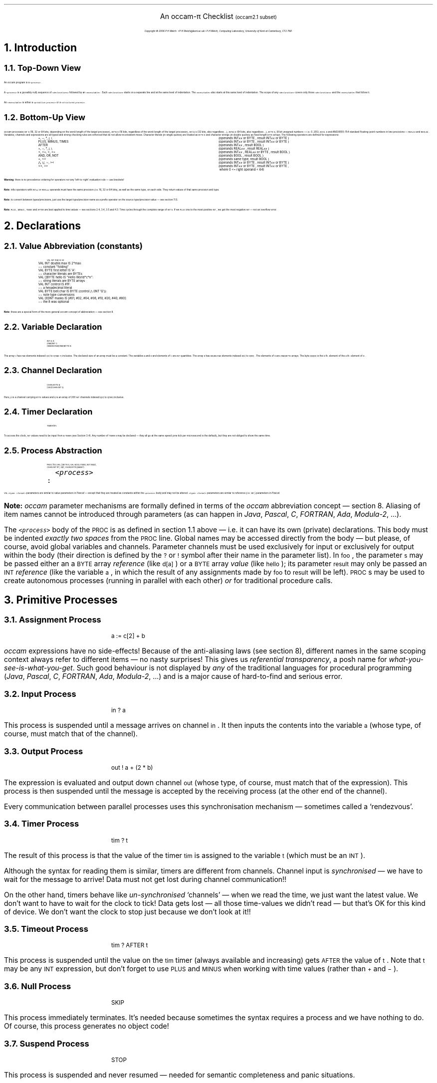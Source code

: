 .\" groff -ms o2cl.ms > o2cl.ps
.\" groff -mtty-char -P '-cbu' -ms -Tascii o2cl.ms >o2cl.txt

.ND
.nr PI 1m
.de BS
.in +0.18i
.nr LL -0.30i
.LP
.sp 0.1v
..
.de BE
.nr LL +0.30i
.in 0
.sp 0.3v
.LP
..
.ds dg "\v'-0.3v'\s-1\(dg\s+1\v'0.3v'
.tr _\(ru
.nr LL 15.6c
.nr PL +0.80i
.pl +0.80i
.nr HY 0
.hy 0
.po +0.10i
.LP
.sp 0.5
.ft B
.nr PS 24
.ps 24
.nr VS 14
.vs 14
.LP
.sv 0.6c
.ce
An \fHoccam-\fP\(*p Checklist \s-4(\fHoccam2.1\fP subset)\s0
.nr PS 12
.ps 12
.nr VS 14
.vs 14
.sp
.ce 2
.I
Copyright \(co 2006 P.H.Welch \f(CR<P.H.Welch@kent.ac.uk>\fP
P.H.Welch, Computing Laboratory, University of Kent at Canterbury, CT2 7NF.
.R
.LP
.sp 0.3v
.NH 1
Introduction
.NH 2
Top-Down View
.LP
An \fIoccam\fP program is a \s-1\&\f(CO<process>\fR\s+1.
.LP
A \s-1\&\f(CO<process>\fR\s+1 is a (possibly null) sequence of \s-1\&\f(CO<declarations>\fR\s+1
followed by  an \s-1\&\f(CO<executable>\fR\s+1.
Each \s-1\&\f(CO<declaration>\fR\s+1 starts on a separate line
and at the same level of indentation.
The \s-1\&\f(CO<executable>\fR\s+1 also starts at this same level of
indentation.  The scope of any \s-1\&\f(CO<declaration>\fR\s+1 covers only those
\s-1\&\f(CO<declarations>\fR\s+1 and the \s-1\&\f(CO<executable>\fR\s+1 that follow it.
.LP
An \s-1\&\f(CO<executable>\fR\s+1 is either a \s-1\&\f(CO<primitive.process>\fR\s+1
or a \s-1\&\f(CO<structured.process>\fR\s+1.
.NH 2
Bottom-Up View
.LP
\fIoccam\fR processes \s-1\&\f(CRINT\fR\s+1s (16, 32 or 64 bits, depending on the word-length of
the target processor), \s-1\&\f(CRINT16\fR\s+1s (16 bits, regardless of the word-length of
the target processor), \s-1\&\f(CRINT32\fR\s+1s (32 bits, also regardless ...),
\s-1\&\f(CRINT64\fR\s+1s (64 bits, also regardless ...), \s-1\&\f(CRBYTE\fR\s+1s, (8 bit unsigned
numbers \(em i.e. 0..255), \s-1\&\f(CRBOOL\fR\s+1s and
ANSI/IEEE-754 standard floating-point
numbers in two precisions \(em \s-1\&\f(CRREAL32\fR\s+1 and \s-1\&\f(CRREAL64\fR\s+1.  Variables,
channels and expressions are all typed and strong checking rules are
enforced that do not allow inconsistent mixes.  Character literals
(in single quotes) are treated as \s-1\&\f(CRBYTE\fR\s+1s and character strings (in double
quotes) as fixed length \s-1\&\f(CRBYTE\fR\s+1 arrays.  The following operators are defined for
expressions:
.DS
.ta 25n
\s-1\&\f(CR+, \-, *, /, \e\fR\s+1	(operands \s-1\&\f(CRINT\f(COxx\fR\s+1 or \s-1\&\f(CRBYTE\fR\s+1, result \s-1\&\f(CRINT\f(COxx\fR\s+1 or \s-1\&\f(CRBYTE\fR\s+1)
\s-1\&\f(CRPLUS, MINUS, TIMES\fR\s+1	(operands \s-1\&\f(CRINT\f(COxx\fR\s+1 or \s-1\&\f(CRBYTE\fR\s+1, result \s-1\&\f(CRINT\f(COxx\fR\s+1 or \s-1\&\f(CRBYTE\fR\s+1)
\s-1\&\f(CRAFTER\fR\s+1	(operands \s-1\&\f(CRINT\f(COxx\fR\s+1, result \s-1\&\f(CRBOOL\fR\s+1)
\s-1\&\f(CR+, \-, *, /, \e\fR\s+1	(operands \s-1\&\f(CRREAL\f(COxx\fR\s+1, result \s-1\&\f(CRREAL\f(COxx\fR\s+1)
\s-1\&\f(CR<, <=, >, >=\fR\s+1	(operands \s-1\&\f(CRINT\f(COxx\fR\s+1, \s-1\&\f(CRREAL\f(COxx\fR\s+1 or \s-1\&\f(CRBYTE\fR\s+1, result \s-1\&\f(CRBOOL\fR\s+1)
\s-1\&\f(CRAND, OR, NOT\fR\s+1	(operands \s-1\&\f(CRBOOL\fR\s+1, result \s-1\&\f(CRBOOL\fR\s+1)
\s-1\&\f(CR=, <>\fR\s+1	(operands same type, result \s-1\&\f(CRBOOL\fR\s+1)
\s-1\&\f(CR/\e, \e/, \(ap, ><\fR\s+1	(operands \s-1\&\f(CRINT\f(COxx\fR\s+1 or \s-1\&\f(CRBYTE\fR\s+1, result \s-1\&\f(CRINT\f(COxx\fR\s+1 or \s-1\&\f(CRBYTE\fR\s+1)
\s-1\&\f(CR<<, >>\fR\s+1	(operands \s-1\&\f(CRINT\f(COxx\fR\s+1 or \s-1\&\f(CRBYTE\fR\s+1, result \s-1\&\f(CRINT\f(COxx\fR\s+1 or \s-1\&\f(CRBYTE\fR\s+1,
	\ where 0 <= right operand < 64)
.DE
\fBWarning\fP: there is no precedence ordering for operators nor any
`left-to-right' evaluation rule \(em use brackets!
.LP
\fBNote:\fP infix operators with \s-1\&\f(CRINT\f(COxx\fR\s+1 or \s-1\&\f(CRREAL\f(COxx\fR\s+1 operands must
have the same precision (i.e. 16, 32 or 64 bits), as well as the same type,
on each side.
They return values of that same precision and type.
.LP
\fBNote:\fP to convert between types/precisions, just use the target type/precision
name as a prefix operator on the source type/precision value \(em see section 11.5.
.LP
\fBNote:\fP \s-1\&\f(CRPLUS\fR\s+1, \s-1\&\f(CRMINUS\fR\s+1, \s-1\&\f(CRTIMES\fR\s+1 and \s-1\&\f(CRAFTER\fR\s+1
are best applied to time values \(em see sections 2.4, 3.4, 3.5 and 4.3.
Time cycles through the complete range of \s-1\&\f(CRINT\fR\s+1s.  If we
\s-1\&\f(CRPLUS\fR\s+1 one to the most positive \s-1\&\f(CRINT\fR\s+1, we
get the most negative \s-1\&\f(CRINT\fR\s+1 \(em not an overflow error.
.NH 1
Declarations
.NH 2
Value Abbreviation (constants)
.LP
.DS
.ta 50m
\s-1\&\f(CRVAL INT max IS 50:
VAL INT double.max IS 2*max:	\(mi\(mi constant "folding"
VAL BYTE first.letter IS \(fmA\(fm:	\(mi\(mi character literals are BYTEs
VAL []BYTE hello IS "Hello World*c*n":	\(mi\(mi string literals are BYTE arrays
VAL INT control IS #1F:	\(mi\(mi a hexadecimal literal
VAL BYTE bell.char IS BYTE (control /\e\ (INT \(fmG\(fm)):	\(mi\(mi note type conversions
VAL [8]INT masks IS [#01, #02, #04, #08, #10, #20, #40, #80]:	\(mi\(mi the 8 was optional\fR\s+1
.DE
.LP
\fBNote:\fP these are a special form of the more general \fIoccam\fP concept
of abbreviation \(em see section 8.
.NH 2
Variable Declaration
.LP
.DS
\s-1\&\f(CRINT a, b:
[max]INT c:
[double.max][max]BYTE d:\fR\s+1
.DE
\fRThe array \s-1\&\f(CRc\fR\s+1 has \s-1\&\f(CRmax\fR\s+1 elements indexed \s-1\&\f(CRc[0]\fR\s+1 to
\s-1\&\f(CRc[max\-1]\fR\s+1 inclusive.  The declared size of an array must be a
constant.  The variables \s-1\&\f(CRa\fR\s+1 and \s-1\&\f(CRb\fR\s+1 and elements of \s-1\&\f(CRc\fR\s+1 are
\s-1\&\f(CRINT\fR\s+1 quantities.  The array \s-1\&\f(CRd\fR\s+1 has \s-1\&\f(CRdouble.max\fR\s+1 elements
indexed \s-1\&\f(CRd[0]\fR\s+1 to \s-1\&\f(CRd[99]\fR\s+1.  The elements of \s-1\&\f(CRd\fR\s+1
are \s-1\&\f(CR[max]BYTE\fR\s+1 arrays.
The byte \s-1\&\f(CRd[a][b]\fR\s+1 is the \s-1\&\f(CRb\fR\s+1th. element of the
\s-1\&\f(CRa\fR\s+1th. element of \s-1\&\f(CRd\fR\s+1.
.NH 2
Channel Declaration
.DS
\s-1\&\f(CRCHAN BYTE p:
[200]CHAN INT q:\fR\s+1
.DE
.R	\" don't ask me why this is necessary
Here, \s-1\&\f(CRp\fR\s+1 is a channel carrying \s-1\&\f(CRBYTE\fR\s+1 values
and \s-1\&\f(CRq\fR\s+1 is an array of 200 \s-1\&\f(CRINT\fR\s+1 channels
indexed \s-1\&\f(CRq[0]\fR\s+1 to \s-1\&\f(CRq[199]\fR\s+1 inclusive.
.NH 2
Timer Declaration
.LP
.DS
\s-1\&\f(CRTIMER tim:\fR\s+1
.DE
To access the clock, \s-1\&\f(CRINT\fR\s+1 values need to be input from
a \s-1\&\f(CRTIMER\fR\s+1 (see Section 3.4).
Any number of \s-1\&\f(CRTIMER\fR\s+1s may be declared \(em they
all go at the same speed (one tick per microsecond is the default),
but they are not obliged to show the same time.
.NH 2
Process Abstraction
.LP
.DS
.ta 13n
\s-1\&\f(CRPROC foo (VAL []BYTE s, VAL BOOL mode, INT result,
          CHAN INT in?, out!, CHAN BYTE pause?)
  \&\f(CO<process>
\&\f(CR:\fR\s+1
.DE
\s-1\&\f(CRVAL\fR\s+1 \s-1\&\f(CO<type>\fR\s+1 \s-1\&\f(CO<formal>\fR\s+1 parameters are similar to value parameters in
\fIPascal\fP \(em except that they are treated as constants within the
\s-1\&\f(CO<process>\fR\s+1 body and may not be altered.
\s-1\&\f(CO<type>\fR\s+1 \s-1\&\f(CO<formal>\fR\s+1 parameters are similar to reference
(i.e. \s-1\&\f(CRvar\fR\s+1)
parameters in \fIPascal\fP.
.bp
.LP
\fBNote:\fP \fIoccam\fP parameter mechanisms are formally defined in terms of
the \fIoccam\fP abbreviation concept \(em section 8.  Aliasing of item names
cannot be introduced through parameters (as can happen in \fIJava\fP,
\fIPascal\fP, \fIC\fP, \fIFORTRAN\fP, \fIAda\fP, \fIModula-2\fP, ...).
.LP
The \s-1\&\f(CO<process>\fR\s+1 body of the \s-1\&\f(CRPROC\fR\s+1 is as
defined in section 1.1 above \(em i.e. it can have its own (private)
declarations. 
This body must be indented \fIexactly two spaces\fP from
the \s-1\&\f(CRPROC\fR\s+1 line.
Global names may be accessed directly from the body \(em but please,
of course, avoid global variables and channels.  Parameter channels
must be used exclusively for input or exclusively for output within the body
(their direction is defined by the \s-1\&\f(CR?\fR\s+1 or \s-1\&\f(CR!\fR\s+1
symbol after their name in the parameter list).
In \s-1\&\f(CRfoo\fR\s+1, the parameter \s-1\&\f(CRs\fR\s+1 may be passed
either an a \s-1\&\f(CRBYTE\fR\s+1 array \fIreference\fP
(like \s-1\&\f(CRd[a]\fR\s+1)
or a \s-1\&\f(CRBYTE\fR\s+1 array \fIvalue\fP
(like \s-1\&\f(CRhello\fR\s+1);
its parameter \s-1\&\f(CRresult\fR\s+1 may only be passed
an \s-1\&\f(CRINT\fR\s+1 \fIreference\fP (like the variable
\s-1\&\f(CRa\fR\s+1, in which the result of any assignments
made by \s-1\&\f(CRfoo\fR\s+1 to \s-1\&\f(CRresult\fR\s+1 will be left).
\s-1\&\f(CRPROC\fR\s+1s may be used to create autonomous processes
(running in parallel with each other) \fIor\fR for traditional procedure calls.
.\".LP
.\"\fBWarning\fP: \s-1\&\f(CRPROC\fR\s+1s may not have recursive definitions \(em sorry!
.NH 1
Primitive Processes
.NH 2
Assignment Process
.LP
.DS
\s-1\&\f(CRa := c[2] + b\fR\s+1
.DE
.LP
\fIoccam\fR expressions have no side-effects!  Because of the anti-aliasing laws
(see section 8), 
different names in the same scoping context always refer to
different items \(em no nasty surprises!
This gives us \fIreferential transparency\fP, a posh name for 
\fIwhat-you-see-is-what-you-get\fP.
Such good behaviour is not displayed by \fIany\fP of the traditional
languages for procedural programming (\fIJava\fP, \fIPascal\fP,
\fIC\fP, \fIFORTRAN\fP, \fIAda\fP, \fIModula-2\fP, ...)
and is a major cause of hard-to-find and serious error.
.NH 2
Input Process
.LP
.DS
\s-1\&\f(CRin ? a\fR\s+1
.DE
\fRThis process is suspended until a message arrives on channel \s-1\&\f(CRin\fR\s+1.  It then inputs
the contents into the variable \s-1\&\f(CRa\fR\s+1 (whose type, of course,
must match that of the channel).
.NH 2
Output Process
.LP
.DS
\s-1\&\f(CRout ! a + (2 * b)\fR\s+1
.DE
\fRThe expression is evaluated and output down channel \s-1\&\f(CRout\fR\s+1
(whose type, of course, must match that of the expression).
This process is then suspended until the message is accepted by the
receiving process (at the other end of the channel).
.LP
Every communication between parallel processes uses this
synchronisation mechanism \(em sometimes called a `rendezvous'.
.NH 2
Timer Process
.LP
.DS
\s-1\&\f(CRtim ? t\fR\s+1
.DE
The result of
this process is that the value of the timer \s-1\&\f(CRtim\fR\s+1 is assigned
to the variable \s-1\&\f(CRt\fR\s+1 (which must be an \s-1\&\f(CRINT\fR\s+1).
.LP
Although the syntax for reading them is similar, timers are different from
channels.
Channel input is \fIsynchronised\fP \(em we have to wait for the message
to arrive!  Data must not get lost during channel communication!!
.LP
On the other hand,
timers behave like \fIun-synchronised\fP `channels' \(em when we read
the time, we just want the latest value.  We don't want to have to
wait for the clock to tick!  Data gets lost \(em all those
time-values we didn't read \(em but that's OK for this kind of device.
We don't want the clock to stop just because we don't look at it!!
.NH 2
Timeout Process
.LP
.DS
\s-1\&\f(CRtim ? AFTER t\fR\s+1
.DE
\fRThis process is suspended until the value on the \s-1\&\f(CRtim\fR\s+1 timer
(always available and increasing)
gets \s-1\&\f(CRAFTER\fR\s+1 the value of \s-1\&\f(CRt\fR\s+1.
Note that \s-1\&\f(CRt\fR\s+1 may be any \s-1\&\f(CRINT\fR\s+1 expression, but
don't forget to use \s-1\&\f(CRPLUS\fR\s+1 and \s-1\&\f(CRMINUS\fR\s+1
when working with time values (rather than \s-1\&\f(CR\+\fR\s+1 and \s-1\&\f(CR\-\fR\s+1).
.NH 2
Null Process
.LP
.DS
\s-1\&\f(CRSKIP\fR\s+1
.DE
\fRThis process immediately terminates.  It's needed
because sometimes the syntax requires a process and we have nothing
to do.  Of course, this process generates no object code!
.NH 2
Suspend Process
.LP
.DS
\s-1\&\f(CRSTOP\fR\s+1
.DE
\fRThis process is suspended and never resumed \(em needed for semantic
completeness and panic situations.
.NH 1
Structured Processes
.NH 2
Sequential Processes
.LP
.DS
\s-1\&\f(CRSEQ
  \&\f(CO<process.0>
  <process.1>
  <process.2>\fR\s+1
.DE
\fRThe \s-1\&\f(CO<processes>\fR\s+1 are as described in
1.1 (i.e. may have private declarations)
and must be indented exactly two spaces further than the
\s-1\&\f(CRSEQ\fR\s+1 keyword.  The extent of the \s-1\&\f(CRSEQ\fR\s+1 construct is finished when
the indentation level returns to the same as (or less than) that of the
\s-1\&\f(CRSEQ\fR\s+1.
.LP
The construct means that \s-1\&\f(CO<process.0>\fR\s+1, \s-1\&\f(CO<process.1>\fR\s+1 and
\s-1\&\f(CO<process.2>\fR\s+1 are
to be executed in that order.  Any channel used within a \s-1\&\f(CRSEQ\fR\s+1 construct
must be used exclusively for input or exclusively for output.
.NH 2
Parallel Processes
.LP
.DS
\s-1\&\f(CRPAR
  \&\f(CO<process.0>
  <process.1>
  <process.2>\fR\s+1
.DE
\fRThe indentation and extent rules are as for the \s-1\&\f(CRSEQ\fR\s+1 above.
The construct means that \s-1\&\f(CO<process.0>\fR\s+1,
\s-1\&\f(CO<process.1>\fR\s+1 and \s-1\&\f(CO<process.2>\fR\s+1
are to be executed in parallel.  
This construct does not terminate until all its component processes have
terminated.
The order in which the \s-1\&\f(CO<processes>\fR\s+1 are listed is irrelevant.
.bp
.LP
Parallel processes may not assign or input
to shared data (but they may inspect shared data).  Parallel processes may not
share input channels.  Parallel processes may not share output channels.
The effect of these rules is that parallel processes can only influence each
other by communicating along dedicated point-to-point channels.
So long as there are no \s-1\&\f(CRALT\fR\s+1s (see section 4.3) present,
their semantics \(em i.e. the services they provide to, and demand from,
their environment \(em 
are completely deterministic, regardless of internal scheduling patterns or
relative processor speed (when running on multiple processors).
.NH 2
Non-Deterministic Process
.LP
.DS
\s-1\&\f(CRALT
  \&\f(CO<guard.0>
    <process.0>
  <guard.1>
    <process.1>
  <guard.2>
    <process.2>\fR\s+1
.DE
\fREach \s-1\&\f(CO<guard>\fR\s+1 is indented two spaces and its associated
\s-1\&\f(CO<process>\fR\s+1 is indented a further two spaces.  We shall refer to
such a pair as a \s-1\&\f(CO<guarded.process>\fR\s+1.  The \s-1\&\f(CRALT\fR\s+1 construct is
suspended until one or more of the \s-1\&\f(CO<guards>\fR\s+1 becomes `ready' (see
below).  One of the `ready' \s-1\&\f(CO<guards>\fR\s+1 (chosen \fIarbitrarily\fP) is then
executed followed by its associated \s-1\&\f(CO<process>\fR\s+1.  The order in which
these \s-1\&\f(CO<guarded.processes>\fR\s+1 are listed is irrelevant.
.LP
A \s-1\&\f(CO<guard>\fR\s+1 is either a \s-1\&\f(CO<simple.guard>\fR\s+1 or a \s-1\&\f(CO<pre.conditioned.guard>\fR\s+1.
.LP
A \s-1\&\f(CO<simple.guard>\fR\s+1 is most commonly an \s-1\&\f(CO<input.guard>\fR\s+1:
.DS
  \s-1\&\f(CRin ? x\fR\s+1
.DE
This becomes `ready' if a message is pending on the channel.  Its execution
is to input the message.
.LP
Alternatively, a \s-1\&\f(CO<simple.guard>\fR\s+1 may be a \s-1\&\f(CO<time.out.guard>\fR\s+1:
.DS
  \s-1\&\f(CRtim ? AFTER absolute.time.out\fR\s+1
.DE
This becomes `ready' when the value from the \s-1\&\f(CRtim\fR\s+1 timer
(always available and increasing) becomes \s-1\&\f(CRAFTER\fR\s+1 the \s-1\&\f(CRabsolute.time.out\fR\s+1
value.  Its execution is null.
.LP
Thirdly, a \s-1\&\f(CO<simple.guard>\fR\s+1 may be a \s-1\&\f(CO<null.guard>\fR\s+1:
.DS
  \s-1\&\f(CRSKIP\fR\s+1
.DE
This is always `ready' and has a null execution.
.LP
Finally, a \s-1\&\f(CO<pre.conditioned.guard>\fR\s+1 has the form:
.DS
  \s-1\&\f(CO<pre.condition> \&\f(CR& \&\f(CO<simple.guard>\fR\s+1
.DE
where the \s-1\&\f(CO<pre.condition>\fR\s+1 is any \s-1\&\f(CRBOOL\fR\s+1 expression.  If the
\s-1\&\f(CO<pre.condition>\fR\s+1 is \s-1\&\f(CRFALSE\fR\s+1, the \s-1\&\f(CO<simple.guard>\fR\s+1 and its associated
\s-1\&\f(CO<process>\fR\s+1 are not candidates for execution \(em even if the
\s-1\&\f(CO<simple.guard>\fR\s+1 becomes `ready'.  (Note that, because of the rules
forbidding shared data between parallel processes, the value of any
\s-1\&\f(CO<pre.condition>\fR\s+1 cannot alter whilst awaiting a \s-1\&\f(CO<simple.guard>\fR\s+1.)
.LP
\fBNote:\fP \fIexcept within\fP a \s-1\&\f(CRPRI\fR\s+1 \s-1\&\f(CRALT\fR\s+1
(section 6), \s-1\&\f(CRSKIP\fR\s+1 guards are compelled (by language rules)
to have a pre-condition dependent on run-time values
\(em they make no sense otherwise.
.NH 2
Sequential Choice
.LP
.DS
\s-1\&\f(CRIF
  \&\f(CO<condition.0>
    <process.0>
  <condition.1>
    <process.1>
  <condition.2>
    <process.2>\fR\s+1
.DE
\fRThe indentation and extent rules are as for the \s-1\&\f(CRALT\fR\s+1 construct above.
We shall refer to a \s-1\&\f(CO<condition>\fR\s+1 and its associated \s-1\&\f(CO<process>\fR\s+1
as a \s-1\&\f(CO<conditional.process>\fR\s+1.
This corresponds to a traditional:
.DS
\s-1\&\f(CRif (\&\f(CO<condition.0>\&\f(CR) {\&\f(CO<process.0>\&\f(CR} else
if (\&\f(CO<condition.1>\&\f(CR) {\&\f(CO<process.1>\&\f(CR} else
if (\&\f(CO<condition.2>\&\f(CR) {\&\f(CO<process.2>\&\f(CR} else
STOP\fR\s+1
.DE
of, say, \fIJava\fP or \fIC\fP.
Note the \s-1\&\f(CRSTOP\fR\s+1 if no \s-1\&\f(CO<condition>\fR\s+1 holds!
.NH 2
Sequential Loop
.LP
.DS
\s-1\&\f(CRWHILE \&\f(CO<condition>
  <process>\fR\s+1
.DE
\fRThis is just like a while-loop in \fIJava\fP.
The \s-1\&\f(CO<process>\fR\s+1 must be indented two spaces from
the \s-1\&\f(CRWHILE\fR\s+1.  The body of the loop is defined by
the indentation.
.LP
There are no \s-1\&\f(CRGOTO\fR\s+1s in \fIoccam\fP nor any abnormal loop
breaking mechanisms (such as \s-1\&\f(CRbreak\fR\s+1 or
\s-1\&\f(CRreturn\fR\s+1).
Thus, we always know that, when the loop does terminate, the\s-1\&\f(CO<condition>\fR\s+1
must be \s-1\&\f(CRFALSE\fR\s+1.
This is not the case for \fIJava\fP, \fIPascal\fP, \fIC\fP, \fIFORTRAN\fP, \fIAda\fP, \fIModula-2\fP, ...
.NH 2
Process Instantiation
.LP
.DS
\s-1\&\f(CRfoo (hello, FALSE, a, q[0]?, q[199]!, p?)\fR\s+1
.DE
\fRThis is like an \fIown-class\fP method invocation in \fIJava\fP.
Value parameters must be passed \fIexpressions\fP of the correct type.
Reference parameters must be passed \fIvariables\fP of the correct type.
Channel parameters must be passed the correct ends of channels
(\s-1\&\f(CR?\fR\s+1 or \s-1\&\f(CR!\fR\s+1) with the correct protocol
(section 7).
We may also have timer and port (section 10) parameters.
.NH 1
Replicated Processes
.LP
The \s-1\&\f(CRSEQ\fR\s+1, \s-1\&\f(CRPAR\fR\s+1, \s-1\&\f(CRALT\fR\s+1, and \s-1\&\f(CRIF\fR\s+1 constructs may be
replicated.  Suppose \s-1\&\f(COXXX\fR\s+1 is one of these four
keywords.  Then:
.DS
\s-1\&\f(COXXX \&\f(CRi = start FOR n
  \&\f(CO<thing.which.may.use.i>\fR\s+1
.DE
is short-hand for:
.DS
\s-1\&\f(COXXX
  <thing.with.i.replaced.by.start>
  <thing.with.i.replaced.by.(start + 1)>
  \&...
  <thing.with.i.replaced.by.(start + (n \- 1))>\fR\s+1
.DE
For \s-1\&\f(CRSEQ\fR\s+1 and \s-1\&\f(CRPAR\fR\s+1, the \s-1\&\f(CO<thing.which.may.use.i>\fR\s+1 is a \s-1\&\f(CO<process>\fR\s+1.
For \s-1\&\f(CRALT\fR\s+1, it is a \s-1\&\f(CO<guarded.process>\fR\s+1.  For \s-1\&\f(CRIF\fR\s+1, it is a
\s-1\&\f(CO<conditional.process>\fR\s+1.
The replicator control value, \s-1\&\f(CRi\fR\s+1, is an \s-1\&\f(CRINT\fR\s+1
declared by this construct.
It has scope for, and may not be altered by, the \s-1\&\f(CO<thing.which.may.use.i>\fR\s+1.
For a replicated \s-1\&\f(CRPAR\fR\s+1,
the replication factor, \s-1\&\f(CRn\fR\s+1, should preferably be a constant.
However, \fHoccam-\fP\(*p allows this to be run-time defined, although that
does reduce (currently) some of the compile-time safety checks.
.LP
The replicated \s-1\&\f(CRSEQ\fR\s+1 corresponds to a traditional \s-1\&\f(CRfor\fR\s+1-loop.  The
replicated \s-1\&\f(CRIF\fR\s+1 is an efficient construct for performing a bounded
length search.  The
\s-1\&\f(CO<conditional.process>\fR\s+1 of an \s-1\&\f(CRIF\fR\s+1 construct can itself
be an \s-1\&\f(CRIF\fR\s+1 construct.
The \s-1\&\f(CO<conditional.processes>\fR\s+1 of an inner \s-1\&\f(CRIF\fR\s+1 are treated as through they
were at the same level as those of the outer \s-1\&\f(CRIF\fR\s+1.
Thus, a search through the array \s-1\&\f(CRc\fR\s+1 for a particular item, say \s-1\&\f(CR42\fR\s+1,
may be coded:
.DS
\s-1\&\f(CRIF
  IF i = 0 FOR SIZE c
    c[i] = 42
      found.it, its.index := TRUE, i
  TRUE
    found.it := FALSE\fR\s+1
.DE
where \s-1\&\f(CRSIZE\fR\s+1 \s-1\&\f(CRc\fR\s+1 is the number
of elements in \s-1\&\f(CRc\fR\s+1.
This could be coded using a \s-1\&\f(CRWHILE\fR\s+1 or replicated \s-1\&\f(CRSEQ\fR\s+1 construct \(em
but it would be much less clear and efficient.
.LP
Similarly to \s-1\&\f(CRIF\fR\s+1 constructs, the \s-1\&\f(CO<guarded.process>\fR\s+1 within an \s-1\&\f(CRALT\fR\s+1 construct can
itself be an \s-1\&\f(CRALT\fR\s+1 construct \(em the \s-1\&\f(CO<guarded.processes>\fR\s+1 of the inner
\s-1\&\f(CRALT\fR\s+1 being treated as though they were at the same level as those
of the outer \s-1\&\f(CRALT\fR\s+1.  The use of replicated \s-1\&\f(CRALT\fR\s+1 and
\s-1\&\f(CRPAR\fR\s+1 constructs has no analogy within traditional programming languages.
.LP
The expression \s-1\&\f(CR[c FROM start FOR n]\fR\s+1 represents a `slice' of the
array \s-1\&\f(CRc\fR\s+1
from element \s-1\&\f(CRc[start]\fR\s+1 to \s-1\&\f(CRc[start + (n \- 1)]\fR\s+1 inclusive.
\s-1\&\f(CR[c FOR n]\fR\s+1 represents a `slice' covering the first \s-1\&\f(CRn\fR\s+1 elements.
\s-1\&\f(CR[c FROM start]\fR\s+1 represents a `slice' from element \s-1\&\f(CRstart\fR\s+1 to the end.
Array slices may be assigned to one another,
or input or output through channels.
The sizes and types of slices on either side of the assignment or channel must be equal.
Such operations are more efficient than a single assignment, input or
output controlled by a corresponding replicated \s-1\&\f(CRSEQ\fR\s+1.
Array parameters may also be passed array slices.
.NH 1
Prioritised Processes
.LP
We may write \s-1\&\f(CRPRI\fR\s+1 \s-1\&\f(CRALT\fR\s+1 instead of \s-1\&\f(CRALT\fR\s+1.  The only difference is that
if more than one of the \s-1\&\f(CO<guards>\fR\s+1 is `ready', the choice of which one to
execute is not \fIarbitrary\fP but is the \fIfirst\fP in the order listed.
.LP
We may write \s-1\&\f(CRPRI\fR\s+1 \s-1\&\f(CRPAR\fR\s+1 instead of \s-1\&\f(CRPAR\fR\s+1.  This imposes a `priority'
on the \s-1\&\f(CO<processes>\fR\s+1 to be run in parallel according to the order in
which the \s-1\&\f(CO<processes>\fR\s+1 are listed.
Lower priority \s-1\&\f(CO<processes>\fR\s+1 are never
executed if there is a higher priority one able to run.
The current transputer implementation restricts the number of components
of a \s-1\&\f(CRPRI\fR\s+1 \s-1\&\f(CRPAR\fR\s+1 to just two \(em `high' priority and `low' priority.
.LP
.NH 1
Protocols
.LP
All channel declarations state the message structure (called the \s-1\&\f(CRPROTOCOL\fR\s+1) carried by that channel.
All messages sent over a channel must conform to that protocol.
All protocols used so far have been `simple' ones \(em i.e. \fIoccam\fP data-types.
However, we frequently want messages with richer structures \(em e.g.
a mixture of data-types,
differing data-types (depending upon the run-time state)
or differing amounts of the same data-type (depending upon the run-time state).
.NH 2
Simple Protocols
.LP
Any \fIoccam\fP data-type may be used for a channel protocol \(em even arrays:
.DS
\s-1\&\f(CRCHAN [max]REAL64 chunk:\fR\s+1
.DE
Suppose \s-1\&\f(CRping\fR\s+1 is a \s-1\&\f(CR[max]REAL64\fR\s+1 array.
Then:
.DS
\s-1\&\f(CRchunk ! ping\fR\s+1
.DE
outputs all 50 elements of \s-1\&\f(CRping\fR\s+1 down the channel
\s-1\&\f(CRchunk\fR\s+1.
At the other end:
.DS
\s-1\&\f(CRchunk ? pong\fR\s+1
.DE
inputs all 50 elements into \s-1\&\f(CRpong\fR\s+1
(which must, of course, be a \s-1\&\f(CR[max]REAL64\fR\s+1 variable).
.LP
\fBNote:\fP this single transfer of the whole array is much more efficient (in
terms of code space and execution speed) than the replicated transfer of
its elements, one at a time, down a \s-1\&\f(CRREAL64\fR\s+1 channel.
.NH 2
Sequential Protocols
.LP
Suppose we need to send three values of differing types \(em say an integer, a real and a boolean
\(em from one process to another.  First, define a suitable message structure:
.DS
\s-1\&\f(CRPROTOCOL PACKET IS INT; REAL64; BOOL:\fR\s+1
.DE
where \s-1\&\f(CRPACKET\fR\s+1 is our own choice of name.  Then, we may declare:
.DS
\s-1\&\f(CRCHAN PACKET carry:\fR\s+1
.DE
When the channel \s-1\&\f(CRcarry\fR\s+1 is used, we must output a message that
matches the structure of the \s-1\&\f(CRPACKET\fR\s+1 \(em for example:
.DS
\s-1\&\f(CRcarry ! n; a*(b + c); flag\fR\s+1
.DE
where \s-1\&\f(CRn\fR\s+1 must be an \s-1\&\f(CRINT\fR\s+1, 
\s-1\&\f(CRa\fR\s+1, \s-1\&\f(CRb\fR\s+1 and \s-1\&\f(CRc\fR\s+1 must be \s-1\&\f(CRREAL64\fR\s+1s and
\s-1\&\f(CRflag\fR\s+1 must be a \s-1\&\f(CRBOOL\fR\s+1.
As always, this output process is suspended until the whole message has
been input at the other end of the channel.
.LP
The receiver must provide variables that also match the
\s-1\&\f(CRPACKET\fR\s+1 protocol \(em for example:
.DS
\s-1\&\f(CRcarry ? i; x; mode\fR\s+1
.DE
where \s-1\&\f(CRi\fR\s+1 must be an \s-1\&\f(CRINT\fR\s+1, \s-1\&\f(CRx\fR\s+1 must be a \s-1\&\f(CRREAL64\fR\s+1 and \s-1\&\f(CRmode\fR\s+1 must be
a \s-1\&\f(CRBOOL\fR\s+1.
.LP
There is an analogy in the way that a sequential protocol packages messages to the
way that a `record' structure packages data-types.
However, it is a little bit
different since the ordering of message fields is significant \(em the
data is delivered in the sequence defined by the protocol declaration.
We may safely rely on this ordering, for example, to send information in the
first part of the
message that defines where later parts are to be stored:
.DS
\s-1\&\f(CRcarry ? i; x[i]; mode[i]\fR\s+1
.DE
where \s-1\&\f(CRx\fR\s+1 and \s-1\&\f(CRmode\fR\s+1 must now be (respectively) \s-1\&\f(CRREAL64\fR\s+1 and \s-1\&\f(CRBOOL\fR\s+1 arrays.
.NH 2
Variant Protocols
.LP
If we want to send different message structures at different times down the same channel, we
use a variant (or \s-1\&\f(CRCASE\fR\s+1) protocol.
In the protocol declaration, we list the various message structures
we wish to send, each preceded by a unique `tag' name of our choice.
For example:
.DS
\s-1\&\f(CRPROTOCOL SERVICE
  CASE
    enquire; INT
    update; INT; REAL32
    reset
    terminate
:\fR\s+1
.DE
The tags \s-1\&\f(CRenquire\fR\s+1, \s-1\&\f(CRupdate\fR\s+1,
\s-1\&\f(CRreset\fR\s+1 and \s-1\&\f(CRterminate\fR\s+1 are new and
distinct constants of a new and private type.
They are introduced by the above declaration.
They can only be used in communications over channels carrying this
protocol \(em for example:
.DS
\s-1\&\f(CRCHAN SERVICE to.server:
CHAN REAL32 from.server:\fR\s+1
.DE
Notice that two of the tags (\s-1\&\f(CRreset\fR\s+1
and \s-1\&\f(CRterminate\fR\s+1) are followed by no further message.
The tag is the only information conveyed.
.LP
Outputting down variant channels is straightforward \(em for example:
.DS
\s-1\&\f(CRSEQ
  to.server ! reset
  \&...
  to.server ! update; 42; 3.142 (REAL32)
  \&...
  to.server ! enquire; 42
  from.server ? x
  \&...
  to.server ! terminate\fR\s+1
.DE
where \s-1\&\f(CRx\fR\s+1 is a \s-1\&\f(CRREAL32\fR\s+1 variable.
The inputting side uses a \s-1\&\f(CRCASE\fR\s+1 syntax to distinguish between
the variant message structures according to the tag \(em for example:
.DS
\s-1\&\f(CRWHILE running
  to.server ? CASE
    enquire; i
      from.server ! B[i]
    update; i; B[i]
      SKIP
    reset
      \&...  clear B back to initial values
    terminate
      running := FALSE\fR\s+1
.DE
where \s-1\&\f(CRrunning\fR\s+1 is a \s-1\&\f(CRBOOL\fR\s+1, \s-1\&\f(CRi\fR\s+1 is an \s-1\&\f(CRINT\fR\s+1 and \s-1\&\f(CRB\fR\s+1 is an array of \s-1\&\f(CRREAL32\fR\s+1s.
.LP
\fBNote:\fP if the system is in a state where some of the protocol variants
will not be sent, the inputting process is not obliged to cater for them
(i.e. we may omit the relevant tagged input lines and associated processes).
If that leaves only one variant to be serviced, a short-hand form
of the input syntax may be used \(em for example:
.DS
\s-1\&\f(CR  to.server ? CASE update; i; B[i]\fR\s+1
.DE
\fBNote:\fP if a variant arrives that is not allowed for by the inputting process,
this is a run-time error and the process \s-1\&\f(CRSTOP\fR\s+1s.
This is caused, of course, by a system design error.
.NH 2
Counted Array Protocols
.LP
A common form of message is a list of data items whose length is determined
at run-time.
Such a structure is called a \fIcounted array\fP and is described by the
following syntax:
.DS
\s-1\&\f(CO<count.type>\f(CR::[]\f(CO<any.type>\fR\s+1
.DE
where \s-1\&\f(CO<count.type>\fR\s+1 is either a \s-1\&\f(CRBYTE\fR\s+1
or an \s-1\&\f(CRINT\fR\s+1 and \s-1\&\f(CO<any.type>\fR\s+1 is any \fIoccam\fP
data type.
It defines a message with two components \(em a count and an array (whose size
is that count).
The count may be zero, but must not be negative.
.LP
A counted array may be a protocol on its own or a field in a sequential
or variant protocol.
For example:
.DS
\s-1\&\f(CRPROTOCOL STRING IS BYTE::[]BYTE:
PROTOCOL FLEXI.CHUNK IS INT::[]REAL64:\fR\s+1
.DE
Then, we may declare:
.DS
\s-1\&\f(CRCHAN STRING screen:
CHAN FLEXI.CHUNK flexible:\fR\s+1
.DE
Such \s-1\&\f(CRSTRING\fR\s+1 channels allow strings of up to 255 characters
(including the null string) to be transmitted.
For example:
.DS
\s-1\&\f(CRVAL []BYTE epitaph IS "Goodbye Cruel World ...":
VAL BYTE size IS BYTE (SIZE epitaph):
screen ! size::epitaph\fR\s+1
.DE
This outputs the entire \s-1\&\f(CRepitaph\fR\s+1.
As always, this output process does not complete until the message is input
by the process at the other end of the channel.
.LP
We do not have to output the whole of an array \(em for example:
.DS
\s-1\&\f(CRflexible ! n::ping\fR\s+1
.DE
outputs only the first \s-1\&\f(CRn\fR\s+1 elements of the \s-1\&\f(CRREAL64\fR\s+1
array \s-1\&\f(CRping\fR\s+1, where \s-1\&\f(CRn\fR\s+1 is an \s-1\&\f(CRINT\fR\s+1 value.
If \s-1\&\f(CRping\fR\s+1 has less than \s-1\&\f(CRn\fR\s+1 elements, this is a run-time error.
.LP
At the receiving end:
.DS
\s-1\&\f(CRscreen ? length::text\fR\s+1
.DE
inputs the \s-1\&\f(CRBYTE\fR\s+1 count of the \s-1\&\f(CRSTRING\fR\s+1
message into \s-1\&\f(CRlength\fR\s+1 (which must be a \s-1\&\f(CRBYTE\fR\s+1
variable) and the array part into the first \s-1\&\f(CRlength\fR\s+1
elements of \s-1\&\f(CRtext\fR\s+1 (which must be a sufficiently long
\s-1\&\f(CRBYTE\fR\s+1 array).
.LP
When we need to communicate to and from sections of an array
\fIother than\fR the initial one, we must use array slices (see the end
of section 5).
Consider:
.DS
\s-1\&\f(CRflexible ? m::[pong FROM start FOR slice]\fR\s+1
.DE
where \s-1\&\f(CRm\fR\s+1 is an \s-1\&\f(CRINT\fR\s+1 variable,
\s-1\&\f(CRstart\fR\s+1 and \s-1\&\f(CRslice\fR\s+1 are \s-1\&\f(CRINT\fR\s+1
values and \s-1\&\f(CRpong\fR\s+1 is a \s-1\&\f(CRREAL64\fR\s+1 array with
at least \s-1\&\f(CR(start\fR\s+1 \s-1\&\f(CR+\fR\s+1 \s-1\&\f(CRslice)\fR\s+1
elements.
This process inputs the \s-1\&\f(CRFLEXI.CHUNK\fR\s+1 count value into
\s-1\&\f(CRm\fR\s+1.
The array part of the message goes into the \s-1\&\f(CRm\fR\s+1 consecutive
elements of \s-1\&\f(CRpong\fR\s+1 starting from index \s-1\&\f(CRstart\fR\s+1.
There will be a run-time error unless
\s-1\&\f(CR0\fR\s+1 \(<= \s-1\&\f(CRm\fR\s+1 \(<= \s-1\&\f(CRslice\fR\s+1.
.bp
.NH 1
Abbreviations
.NH 2
Reference Abbreviations
.LP
Any \fIoccam\fP item (i.e. a piece of data, a channel, a timer or a
port) may be passed as an \fIactual\fP parameter to a (matching)
\fIformal\fP parameter of a \s-1\&\f(CRPROC\fR\s+1.  During the execution of the
\s-1\&\f(CRPROC\fR\s+1 body, the item acquires the formal parameter name as
an `alias' or `abbreviation'.
.LP
Aliasing (i.e. allowing one item
to be referred to by different names) is uncontrolled in
traditional programming languages and leads to semantic
complexities that are generally underestimated,
easily overlooked and cause serious error.
In \fIoccam\fP, when a new name is introduced
for an existing item, we are only allowed to use the new name \(em the
old name is banned!  We have, therefore, the assurance that
different names in the same scope refer to different items \(em
regardless of the context in which they appear.  This may seem
a minor issue, but it is highly significant in practice.
.LP
We shall return to parameter mechanisms shortly.  First, \fIoccam\fP
has a direct way of introducing a new name for an existing
item:
.DS
\s-1\&\f(CO<item.specifier> <new.name> \f(CRIS \f(CO<old.name>\f(CR:\fR\s+1
.DE
where \s-1\&\f(CO<item.specifier>\fR\s+1 indicates a data-type, channel-type,
timer or port-type.
The \s-1\&\f(CO<old.name>\fR\s+1 may be a variable, array
element or array slice.  It names a particular item conforming to the
\s-1\&\f(CO<item.specifier>\fR\s+1.
The \s-1\&\f(CO<old.name>\fR\s+1 may not be used whilst the
\s-1\&\f(CO<new.name>\fR\s+1 is in scope.
Any variables used in \s-1\&\f(CO<old.name>\fR\s+1 to determine individual
array elements or slices may be used in the scope of
\s-1\&\f(CO<new.name>\fR\s+1, but may not be changed by it.
.LP
The \s-1\&\f(CO<new.name>\fR\s+1 is said to be an `abbreviation' of
the \s-1\&\f(CO<old.name>\fR\s+1.
Such an abbreviation may occur anywhere a declaration is allowed.
As with declarations,
its scope covers only the process that immediately follows it.
Of course, that process may have its own declarations and abbreviations.
For example:
.DS
\s-1\&\f(CRINT result IS n:
[]REAL64 row IS X[i]:
CHAN FLEXI.CHUNK out! IS flexible!:
\f(CO\&<process>\fR\s+1
.DE
where \s-1\&\f(CRn\fR\s+1 must be an \s-1\&\f(CRINT\fR\s+1 variable, \s-1\&\f(CRX\fR\s+1 must be a \s-1\&\f(CRREAL64\fR\s+1 matrix,
\s-1\&\f(CRi\fR\s+1 must be an \s-1\&\f(CRINT\fR\s+1 value (within the range of the first dimension
of \s-1\&\f(CRX\fR\s+1) and \s-1\&\f(CRflexible\fR\s+1 must be a channel
carrying the \s-1\&\f(CRFLEXI.CHUNK\fR\s+1 protocol.
.LP
Within \s-1\&\f(CO\&<process>\fR\s+1,
the `old' names \s-1\&\f(CRn\fR\s+1, \s-1\&\f(CRX[i]\fR\s+1 and \s-1\&\f(CRflexible\fR\s+1 may not be used \(em we must use
the `new' names \s-1\&\f(CRresult\fR\s+1, \s-1\&\f(CRrow\fR\s+1 and \s-1\&\f(CRout\fR\s+1 instead.
The value of \s-1\&\f(CRi\fR\s+1 may be used but not changed!
More generally, if \s-1\&\f(CRi\fR\s+1 were an expression, all
its constituent variables would have their values frozen.
Disjoint parts of the matrix \s-1\&\f(CRX\fR\s+1
may be referenced (e.g. \s-1\&\f(CRX[j]\fR\s+1),
but only if we can guarantee their
disjointness \(em e.g. \s-1\&\f(CRi\fR\s+1 and \s-1\&\f(CRj\fR\s+1 are constant values, known to be
different at compile time.
.LP
We may, of course, abbreviate abbreviations:
.DS
\s-1\&\f(CR[16]REAL64 section IS [row FROM start FOR 16]:\fR\s+1
.DE
where the value of \s-1\&\f(CRstart\fR\s+1 is now frozen within the scope of
\s-1\&\f(CRsection\fR\s+1.  Note that \s-1\&\f(CRsection[0]\fR\s+1 corresponds to \s-1\&\f(CRrow[start]\fR\s+1 which
corresponds to \s-1\&\f(CRX[i][start]\fR\s+1, but that the latter two names may not
now be used.
.NH 2
Value Abbreviations
.LP
Any data \fIvalue\fP (i.e. an expression made from variables, literal constants,
array elements and array slices) may be passed to a (matching) formal
\s-1\&\f(CRVAL\fR\s+1 parameter of a \s-1\&\f(CRPROC\fR\s+1.
During the execution of the
\s-1\&\f(CRPROC\fR\s+1 body, the value acquires the formal parameter name.
We may not assign or input to this name \(em it represents a \fIvalue\fP,
not a \fIvariable\fP, and we are not allowed to change it!
.LP
Again, \fIoccam\fP has a direct way of introducing names for data values:
.DS
\s-1\&\f(CRVAL \f(CO<data.type> <new.name> \f(CRIS \f(CO<expression>\f(CR:\fR\s+1
.DE
We may not assign or input to \s-1\&\f(CO<new.name>\fR\s+1.
Any variables mentioned within the \s-1\&\f(CO<expression>\fR\s+1 can
continue to be used within the scope of \s-1\&\f(CO<new.name>\fR\s+1, but may
not be changed by that process.
The \s-1\&\f(CO<expression>\fR\s+1 must yield a value of \s-1\&\f(CO<data.type>\fR\s+1.
.LP
Section 2.1 uses this mechanism to name values known at compile-time (i.e.
constants).
However, values computed at run-time may also be given names \(em for example:
.DS
\s-1\&\f(CRVAL REAL32 hypoteneuse IS SQRT ((a*a) + (b*b)):
VAL []REAL64 row IS X[i]:
VAL n IS SIZE row:
\&\f(CO<process>\fR\s+1
.DE
where \s-1\&\f(CRa\fR\s+1 and \s-1\&\f(CRb\fR\s+1 must be \s-1\&\f(CRREAL32\fR\s+1 values, \s-1\&\f(CRX\fR\s+1 must be a \s-1\&\f(CRREAL64\fR\s+1
matrix and \s-1\&\f(CRi\fR\s+1 must be an \s-1\&\f(CRINT\fR\s+1 value.
Within \s-1\&\f(CO\&<process>\fR\s+1,
the `new' names \s-1\&\f(CRhypoteneuse\fR\s+1, \s-1\&\f(CRrow\fR\s+1 and \s-1\&\f(CRn\fR\s+1 represent values that
cannot be altered.  The names \s-1\&\f(CRa\fR\s+1, \s-1\&\f(CRb\fR\s+1, \s-1\&\f(CRi\fR\s+1 and \s-1\&\f(CRX[i]\fR\s+1 may be freely
used, but again their values cannot be altered.
.LP
\fBNote:\fP value abbreviations \fIdo\fP allow multiple names for the same
piece of data to be introduced (e.g. when the \s-1\&\f(CO<expression>\fR\s+1 is just a variable)
and used in the same scope \(em but only after
first `freezing' that piece of data to a constant value.  Different names
for the same constant do not lead to the semantic complexities
of different names for the same variable.
.NH 2
Parameters and Abbreviations
.LP
\fIoccam\fR \s-1\&\f(CRPROC\fR\s+1 calls are formally defined by in-line expansion
into the text of the \s-1\&\f(CRPROC\fR\s+1 body.  Formal parameters are linked
to the actual ones by a sequence of abbreviations.
For example, the call:
.DS
\s-1\&\f(CRfoo (hello, FALSE, a, q[0]?, q[199]!, p?)\fR\s+1
.DE
(see section 2.5 and 4.6) transforms into:
.DS
\s-1\&\f(CRVAL []BYTE s IS hello:
VAL BOOL mode IS FALSE:
INT result IS a:
CHAN INT in? IS q[0]?:
CHAN INT out! IS q[199]!:
CHAN BYTE pause? IS p?:
\f(CO<process>\fR\s+1
.DE
where \s-1\&\f(CO<process>\fR\s+1 is the text of the body of \s-1\&\f(CRfoo\fR\s+1.
.LP
The point of this relationship is that it enables us to derive
anti-aliasing laws regarding the use of parameters directly from
those for abbreviations.  These laws are strictly enforced.
.bp
.LP
For example, if the actual parameter \s-1\&\f(CRa\fR\s+1 was in scope at the point of
definition of \s-1\&\f(CRfoo\fR\s+1 and if it was mentioned in its body, the above
call would lead to a violation of the aliasing rules for reference
abbreviation and would be rejected by the compiler.
.LP
Similarly, the calls:
.DS
\s-1\&\f(CRfoo (hello, FALSE, a, q[0]?, q[199]!, panic[a]?)\fR\s+1
.DE
where \s-1\&\f(CRpanic\fR\s+1 is an array of \s-1\&\f(CRBYTE\fR\s+1 channels,
and:
.DS
\s-1\&\f(CRfoo (hello, FALSE, a, q[42]?, q[42]!, p?)\fR\s+1
.DE
would always be suppressed.
.LP
\fBNote:\fP free names in \s-1\&\f(CRPROC\fR\s+1 bodies are bound to the global
definitions visible at the point
of the \s-1\&\f(CRPROC\fR\s+1 definition \(em not at the \s-1\&\f(CRPROC\fR\s+1
call.
The above transformation is, therefore, subject to the condition that any such
free names do not have re-declarations in scope at the point of the call.
If those names are so re-declared, the re-declarations must be eliminated
(by choosing different names that cause no similar clashes) before the
transformation becomes valid.
This follows precisely the rule for consistent substitution from the
\(*l-calculus.
[This rule is relevant only for completing the formal definition of the \s-1\&\f(CRPROC\fR\s+1 call
through in-line substitution of the \s-1\&\f(CRPROC\fR\s+1 body
(i.e. \(*b-reduction).
In practice, of course, \fIoccam\fP is not usually implemented like this \(em
i.e. we do not have to avoid such re-declarations.]
.NH 2
And So ...
.LP
The anti-aliasing laws greatly simplify the semantics and
implementation of parameter passing.  For reference parameters,
\fIcopy-in/copy-out\fR and \fIcall-by-address\fR mechanisms are
indistinguishable \(em the compiler may apply whichever is most
efficient (e.g. the former for `small' items and the latter for
`large' ones).  For value parameters, \fIcopy-in\fR and
\fIcall-by-address\fR are also the same \(em so it is perfectly secure to pass
arrays by address (since the \s-1\&\f(CRPROC\fR\s+1 body is forbidden to
update them).
.LP
To illustrate the simplicity that results from \fIoccam\fP's
careful control of aliasing, consider:
.DS
\s-1\&\f(CRSEQ
  n := n \+ a
  n := n \- a\fR\s+1
.DE
where \s-1\&\f(CRn\fR\s+1 and \s-1\&\f(CRa\fR\s+1 are \s-1\&\f(CRINT\fR\s+1 variables.  Assuming we are not dealing
with values that cause arithmetic overflow, everything we know
about algebra and the properties of variables, assignment and
sequencing tells us that the above code changes nothing.  With
\fIoccam\fP, this simple interpretation is the correct one and the
code may be safely replaced with a \s-1\&\f(CRSKIP\fR\s+1.
.LP
With languages that take a less rigorous approach towards aliasing
(such as \fIJava\fP, \fIPascal\fP, \fIC\fP, \fIFORTRAN\fP, \fIAda\fP, \fIModula-2\fP, ...),
the semantics are not so straightforward.  We have
to look into the context of the code and check the bindings of
the variables.  If both \s-1\&\f(CRn\fR\s+1 and \s-1\&\f(CRa\fR\s+1 refer to the same data item (e.g.
when \s-1\&\f(CRn\fR\s+1 and \s-1\&\f(CRa\fR\s+1 are formal reference parameters to which the
same actual parameter has been supplied), the above code
changes that data item to zero!  The problem is that the \s-1\&\f(CRa\fR\s+1
`variable' is no longer behaving in the way we expect a
variable to behave \(em i.e. remain the same unless we change it.
If \s-1\&\f(CRn\fR\s+1 is an alias name for \s-1\&\f(CRa\fR\s+1, the value of \s-1\&\f(CRa\fR\s+1 is different in each of
the above lines!!
.LP
Such semantic complexities are easily missed when reasoning
about algorithms in traditional languages.  With \fIoccam\fP,
different names in the same scope refer to different items whatever
the context and no such singularities of meaning are possible.
What you see is what you get \(em end of story!
.bp
.NH 1
Retyping
.LP
It is sometimes helpful to view a piece of data as though it had
a different type structure from its `natural' one.  \fIoccam\fR allows
this with a slight variation on its abbreviation concept.  For
example, we may have reference retyping:
.DS
\s-1\&\f(CO<data.type> <new.name> \f(CRRETYPES \f(CO<old.name>\f(CR:\fR\s+1
.DE
All the anti-aliasing rules for reference abbreviation apply.  The
only difference is that the type of \s-1\&\f(CO<old.name>\fR\s+1 need not be the
same as \s-1\&\f(CO<data.type>\fR\s+1, but its representation must occupy the
same number of bits.  Using \s-1\&\f(CO<new.name>\fR\s+1, we manipulate the
bit-string value of \s-1\&\f(CO<old.name>\fR\s+1 as though it belonged to the new
\s-1\&\f(CO<data.type>\fR\s+1.  No type-conversion takes place 
\(em the interpretation of the value in the new type is
implementation-dependent upon the representation formats for
the old and new types.
.LP
For example, if \s-1\&\f(CRn\fR\s+1 is an \s-1\&\f(CRINT32\fR\s+1 variable, then:
.DS
\s-1\&\f(CR[4]BYTE b RETYPES n:
b[0], b[1], b[2], b[3] := b[3], b[2], b[1], b[0]\fR\s+1
.DE
reverses the ordering of the byte representation of \s-1\&\f(CRn\fR\s+1 (which may
be useful in reformatting data produced by a `little-endian'
machine for use in a `big-endian' one).
.LP
Consider also:
.DS
\s-1\&\f(CRREAL64 x RETYPES [buffer FROM speed.index FOR 8]:
x := speed\fR\s+1
.DE
where \s-1\&\f(CRbuffer\fR\s+1 is a \s-1\&\f(CRBYTE\fR\s+1 array with at 
least \s-1\&\f(CR(speed.index\fR\s+1 \s-1\&\f(CR+\fR\s+1 \s-1\&\f(CR8)\fR\s+1 
elements and \s-1\&\f(CRspeed\fR\s+1 is a \s-1\&\f(CRREAL64\fR\s+1.  This 
packs the \s-1\&\f(CRspeed\fR\s+1 value into an 8-byte slice of the array 
\s-1\&\f(CRbuffer\fR\s+1 (prior, perhaps, to output down an unstructured
byte-stream).
.LP
We also have value retyping:
.DS
\s-1\&\f(CRVAL \f(CO<data.type> <new.name> \f(CRRETYPES \f(CO<expression>\f(CR:\fR\s+1\fR\s+1
.DE
Again, the same rules for value abbreviation apply to value
retyping.  Again, the type of \s-1\&\f(CO<expression>\fR\s+1 need not be the same as
\s-1\&\f(CO<data.type>\fR\s+1, but it must have the same sized representation.
.LP
For example:
.DS
\s-1\&\f(CRVAL REAL64 x RETYPES [buffer FROM speed.index FOR 8]:
speed := x\fR\s+1
.DE
retrieves the \s-1\&\f(CRREAL64\fR\s+1 value (packed as an \s-1\&\f(CR[8]BYTE\fR\s+1 slice of
\s-1\&\f(CRbuffer\fR\s+1) into a \s-1\&\f(CRREAL64\fR\s+1 variable.  Notice that the original
packing could also have been done with a value retyping:
.DS
\s-1\&\f(CRVAL [8]BYTE s RETYPES speed:
[buffer FROM speed.index FOR 8] := s\fR\s+1
.DE
and, indeed, the unpacking could have been done by reference:
.DS
\s-1\&\f(CR[8]BYTE s RETYPES speed:
s := [buffer FROM speed.index FOR 8]\fR\s+1
.DE
Retypings are implementation-dependent in their meaning and
should be used with care and restraint!  Generally, their scope should be
very localised \(em they only extend over one line in the above
examples.  
.bp
.LP
Occasionally, value retypings are used to define (global)
constants \(em i.e they have a very long scope.  For example:
.DS
\s-1\&\f(CRVAL REAL64 pi RETYPES #400921FB54442D18 (INT64):
VAL REAL64 infinity RETYPES #7FF0000000000000 (INT64):
VAL REAL64 NaN RETYPES #7FF0000200000000 (INT64):\fR\s+1
.DE
(where the \s-1\&\f(CR#\fR\s+1 symbol introduces a hexadecimal literal)
defines \(*p, \v'0.1v'\s+4\(if\s-4\v'-0.1v'
and \fINot-a-Number\fR with full 64-bit precision according
to the IEEE/ANSI-754 standard format.
Expressing \(*p as a \s-1\&\f(CRREAL64\fR\s+1 literal:
.DS
\s-1\&\f(CRVAL REAL64 pi IS 3.141592653589793238462643383280 (REAL64):\fR\s+1
.DE
relies on conversion routines in the compiler that are accurate to the
last bit.
The other two values, \s-1\&\f(CRinfinity\fR\s+1 and \s-1\&\f(CRNaN\fR\s+1,
cannot be so expressed at all!
.NH 1
Ports
.LP
External devices that provide/receive information via memory-mapped
registers are interfaced to \fIoccam\fP processes through the notion of \fIports\fP.
.LP
Such a register must not be modelled by a variable, since it
does not behave as a variable \(em consecutive reads will often
yield different values.  It must not be modelled by a channel,
since read/write access is not synchronised with a matching
write/read.
.LP
In fact, ports are asynchronous channels.  They have a channel-like
syntax for declaration and use:
.DS
\s-1\&\f(CRPORT INT16 control.register:
PLACE control.register AT #80000100:
.sp 0.7v
PORT INT16 data.register:
PLACE data.register AT #80000104:\fR\s+1
.DE
Ports may be declared with any \fIoccam\fP data-type.
The \s-1\&\f(CRPLACE\fR\s+1ment line defines the base address
(usually expressed as a hexadecimal \s-1\&\f(CRINT\fR\s+1 literal) of the
data-structure representing the port.
.LP
\fBWarning:\fR although these base addresses must be complie-time values,
current \fIoccam\fP compilers make no attempt to check
that user-placed structures do not conflict either with each other or
with the compiled code, process workspace or any `special' locations
peculiar to the target architecture!  We are on our own here!!
.LP
The following code busily polls the \s-1\&\f(CRcontrol.register\fR\s+1 until its third bit
is set, whereupon it outputs a \s-1\&\f(CRvalue\fR\s+1 (which must be an \s-1\&\f(CRINT16\fR\s+1)
to the \s-1\&\f(CRdata.register\fR\s+1:
.DS
\s-1\&\f(CRVAL INT bit.3 IS 4:  -- bit mask
INT16 control:
SEQ
  control.register ? control
  WHILE (control /\e\ bit.3) = 0
    control.register ? control
  data.register ! value\fR\s+1
.DE
\fBNote:\fR `busy'-polling is not generally a good idea \(em the loop
should at least have a decent `sleep' process in its body.  Much
better than any such \fIpolling\fR of a control register is to \fIwait\fR for
an `interrupt' signal telling us to proceed \(em see section 11.6
.bp
.LP
Input and output on ports are asynchronous operations \(em i.e. they
never get blocked and they always terminate.
They are usually implemented as normal \fIloads\fP and \fIstores\fP on memory.
Reading from a \s-1\&\f(CRTIMER\fR\s+1 is logically similar to reading
from a \s-1\&\f(CRPORT\fR\s+1 \s-1\&\f(CRINT\fR\s+1.
Note that, as happens with timers (but unlike channels), ports introduce
non-determinism into the semantics.
.LP
Ports should only be used to interface \fIoccam\fP systems to
non-\fIoccam\fP devices.
This means that a port is used by an \fIoccam\fP system only at one end!
Ports may not be used to provide asynchronous communication between
parallel processes \fIwithin\fP the system!!
.NH 1
Odds and Ends
.LP
This section summarises the facilities in the language not so far mentioned.
They provide important abstractions that help ease the expression of
algorithms, but provide no `new' concepts that would be unfamiliar to
users of traditional languages (although, of course, \fIoccam\fP enforces
a very clean and secure binding for them).
They were not introduced earlier because their details would have caused
an unnecessary distraction.
.NH 2
Parallel Assignment
.LP
We have seen examples of parallel assignment in code
fragments in sections 6 and 9.  The full syntax is:
.DS
\s-1\&\f(CO<list.of.variables> \f(CR:= \f(CO<list.of.expressions>\fR\s+1
.DE
where a \s-1\&\f(CO<variable>\fR\s+1 is anything assignable (i.e. a variable, array
element or array slice) and an \s-1\&\f(CO<expression>\fR\s+1 is anything
that represents a data value.
The lists are comma-separated, have equal length and the types
of corresponding elements must match.
.LP
The semantics of parallel assignment has two consecutive phases:
.DS
\s-1\&\f(CRSEQ
  ...  evaluate the \f(CO<list.of.expressions>\f(CR
  ...  assign to the \f(CO<list.of.variables>\fR\s+1
.DE
Each phase operates in parallel.  Since \fIoccam\fP expressions cause no
side-effects, no restrictions are imposed on the
\s-1\&\f(CO<list.of.expressions>\fR\s+1.
On the other hand, the \s-1\&\f(CO<list.of.variables>\fR\s+1
must be distinct and independent.  Thus:
.DS
\s-1\&\f(CRi, i :=  3, 4\fR\s+1
.DE
is not allowed and neither is:
.DS
\s-1\&\f(CRi, a[i] :=  3, 4\fR\s+1
.DE
On the other hand, swapping the values of two variables:
.DS
\s-1\&\f(CRi, j :=  j, i\fR\s+1
.DE
is always (thanks to the anti-aliasing laws) legal \(em
as is any permutation of a list of variables (e.g. see section 9).
.NH 2
Functions and Value Processes
.LP
A \s-1\&\f(CO<value.process>\fR\s+1 is an \fIoccam\fP process that yields a (list of)
data values.  Because it is only used as (part of) an expression,
it must cause no side-effects and be fully deterministic.  Thus,
it may not change global data-structures, communicate over
global channels nor declare its own ports or timers.  However,
it may declare its own data variables and execute (serial)
algorithms using them.  Parallel code is forbidden \(em although
this is somewhat over-restrictive (only \s-1\&\f(CRALT\fR\s+1s should be disallowed!).
.LP
The syntax for a \s-1\&\f(CO<value.process>\fR\s+1 is:
.DS
\s-1\&\f(CR\f(CO<local.declarations.and.abbreviations>
\f(CRVALOF
  \f(CO<process>
  \f(CRRESULT \f(CO<list.of.expressions>\fR\s+1
.DE
The \s-1\&\f(CO<process>\fR\s+1 is any \fIoccam\fP process (subject to the above
restrictions).  The \s-1\&\f(CO<list.of.expressions>\fR\s+1 is as in section 11.1.
.LP
For example:
.DS
\s-1\&\f(CRaverage := (VAL INT n IS SIZE X:
           REAL32 sum:
           VALOF
             SEQ
               sum := 0.0 (REAL32)
               SEQ i = 0 FOR n
                 sum := sum + x [i]
             RESULT IS sum/n)\fR\s+1
.DE
A \s-1\&\f(CO<value.process>\fR\s+1 may be used in an expresssion anywhere its
resulting \s-1\&\f(CO<list.of.expressions>\fR\s+1 would be legal.  However, its real
practical role is to set up the mechanism for an \fIoccam\fP function.
.LP
A \s-1\&\f(CRFUNCTION\fR\s+1, like a \s-1\&\f(CO<value.process>\fR\s+1, yields a list of data
values, occurs only in an expression, causes no side-effects and
is deterministic:
.DS
\s-1\&\f(CO<list.of.types> \f(CRFUNCTION \f(CO<name> \f(CR(\f(CO<parameters>\f(CR)
  \f(CO<value.process>\f(CR
:\fR\s+1
.DE
.\"The resulting \s-1\&\f(CO<list.of.expressions>\fR\s+1 from the \s-1\&\f(CO<value.process>\fR\s+1
\fI<to be continued>\fR
.NH 2
Case Process
.LP
\fI<coming soon>\fP
.NH 2
More Local Declarations
.LP
\fI<coming soon>\fP
.NH 2
Special Operators
.LP
\fI<coming soon>\fP
.NH 2
Placing Channels and Variables
.LP
\fI<coming soon>\fP
.NH 2
Placing Processes
.LP
\fI<coming soon>\fP
.LP
